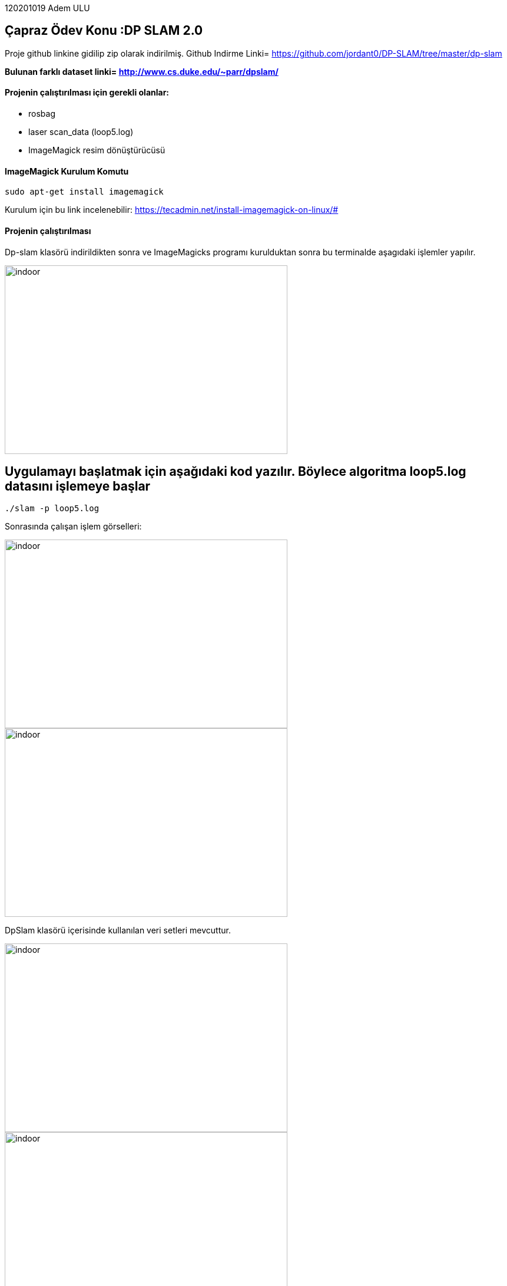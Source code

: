 :imagesdir: Resimler

120201019 Adem ULU

== Çapraz Ödev Konu :DP SLAM 2.0

Proje github linkine gidilip zip olarak indirilmiş.
Github Indirme Linki= https://github.com/jordant0/DP-SLAM/tree/master/dp-slam 

*Bulunan farklı dataset linki= http://www.cs.duke.edu/~parr/dpslam/*

==== Projenin çalıştırılması için gerekli olanlar:

* rosbag
* laser scan_data (loop5.log)
* ImageMagick resim dönüştürücüsü

==== ImageMagick Kurulum Komutu

[source,java]
----
sudo apt-get install imagemagick
----

Kurulum için bu link incelenebilir: https://tecadmin.net/install-imagemagick-on-linux/#

==== Projenin çalıştırılması

Dp-slam klasörü indirildikten sonra ve ImageMagicks programı kurulduktan sonra bu terminalde aşagıdaki işlemler yapılır.


image::dpslam1.PNG[indoor,480,320,align="center"]


== Uygulamayı başlatmak için aşağıdaki kod yazılır. Böylece algoritma loop5.log datasını işlemeye başlar

[source,java]
----
./slam -p loop5.log 
----

Sonrasında çalışan işlem görselleri:

image::dpslam2.PNG[indoor,480,320,align="center"]

image::dpslam3.PNG[indoor,480,320,align="center"]

DpSlam klasörü içerisinde kullanılan veri setleri mevcuttur.

image::data1.PNG[indoor,480,320,align="center"]

image::data2.PNG[indoor,480,320,align="center"]

*Data işlendikçe harita görselleri oluşmaya başlar.*

*Haritaların tümü ve ve tüm sonuçlar yine aynı klasör içerisinde mevcuttur.*

image::sonuc.PNG[indoor,480,320,align="center"]

*Son adımda oluşan haritalardan bir kaçı böyledir:*

image::haritalar.PNG[indoor,480,320,align="center"]
